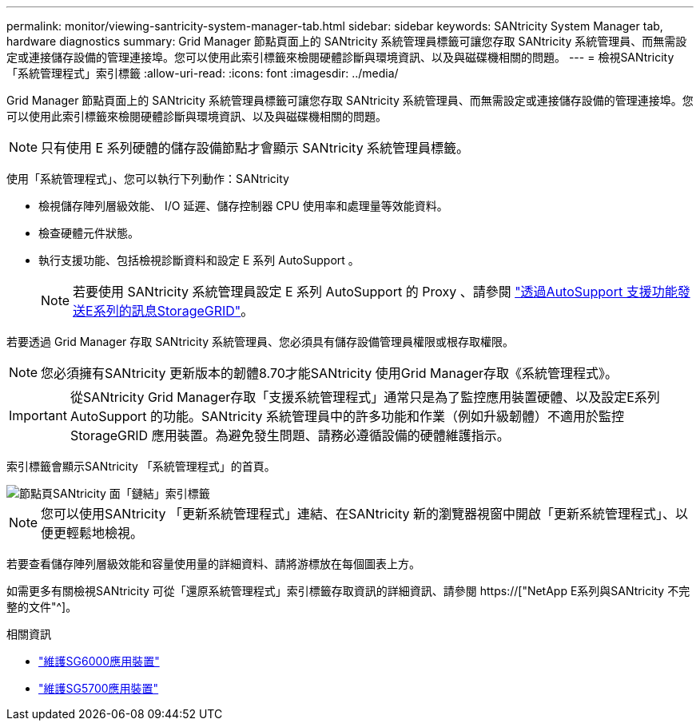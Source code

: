 ---
permalink: monitor/viewing-santricity-system-manager-tab.html 
sidebar: sidebar 
keywords: SANtricity System Manager tab, hardware diagnostics 
summary: Grid Manager 節點頁面上的 SANtricity 系統管理員標籤可讓您存取 SANtricity 系統管理員、而無需設定或連接儲存設備的管理連接埠。您可以使用此索引標籤來檢閱硬體診斷與環境資訊、以及與磁碟機相關的問題。 
---
= 檢視SANtricity 「系統管理程式」索引標籤
:allow-uri-read: 
:icons: font
:imagesdir: ../media/


[role="lead"]
Grid Manager 節點頁面上的 SANtricity 系統管理員標籤可讓您存取 SANtricity 系統管理員、而無需設定或連接儲存設備的管理連接埠。您可以使用此索引標籤來檢閱硬體診斷與環境資訊、以及與磁碟機相關的問題。


NOTE: 只有使用 E 系列硬體的儲存設備節點才會顯示 SANtricity 系統管理員標籤。

使用「系統管理程式」、您可以執行下列動作：SANtricity

* 檢視儲存陣列層級效能、 I/O 延遲、儲存控制器 CPU 使用率和處理量等效能資料。
* 檢查硬體元件狀態。
* 執行支援功能、包括檢視診斷資料和設定 E 系列 AutoSupport 。
+

NOTE: 若要使用 SANtricity 系統管理員設定 E 系列 AutoSupport 的 Proxy 、請參閱 link:../admin/sending-eseries-autosupport-messages-through-storagegrid.html["透過AutoSupport 支援功能發送E系列的訊息StorageGRID"]。



若要透過 Grid Manager 存取 SANtricity 系統管理員、您必須具有儲存設備管理員權限或根存取權限。


NOTE: 您必須擁有SANtricity 更新版本的韌體8.70才能SANtricity 使用Grid Manager存取《系統管理程式》。


IMPORTANT: 從SANtricity Grid Manager存取「支援系統管理程式」通常只是為了監控應用裝置硬體、以及設定E系列AutoSupport 的功能。SANtricity 系統管理員中的許多功能和作業（例如升級韌體）不適用於監控 StorageGRID 應用裝置。為避免發生問題、請務必遵循設備的硬體維護指示。

索引標籤會顯示SANtricity 「系統管理程式」的首頁。

image::../media/nodes_page_santricity_tab.png[節點頁SANtricity 面「鏈結」索引標籤]


NOTE: 您可以使用SANtricity 「更新系統管理程式」連結、在SANtricity 新的瀏覽器視窗中開啟「更新系統管理程式」、以便更輕鬆地檢視。

若要查看儲存陣列層級效能和容量使用量的詳細資料、請將游標放在每個圖表上方。

如需更多有關檢視SANtricity 可從「還原系統管理程式」索引標籤存取資訊的詳細資訊、請參閱 https://["NetApp E系列與SANtricity 不完整的文件"^]。

.相關資訊
* link:../sg6000/index.html["維護SG6000應用裝置"]
* link:../sg5700/index.html["維護SG5700應用裝置"]

